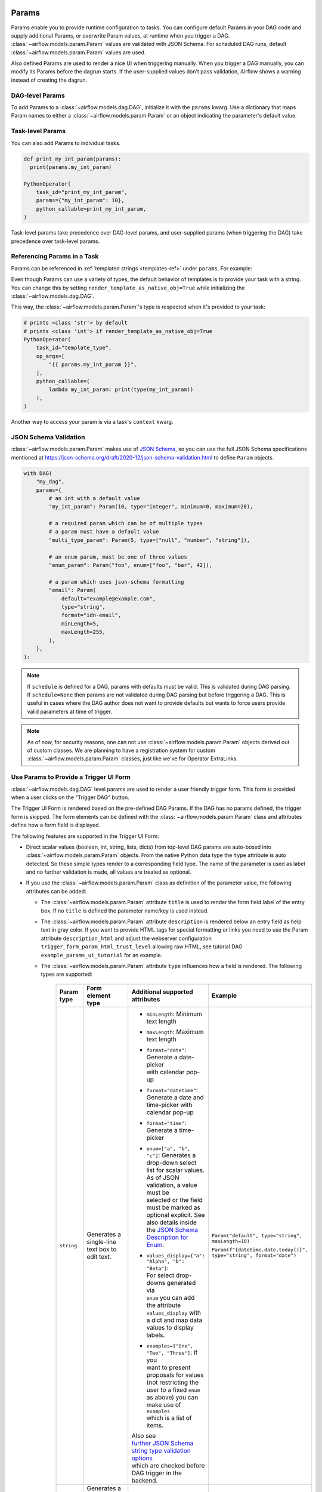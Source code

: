  .. Licensed to the Apache Software Foundation (ASF) under one
    or more contributor license agreements.  See the NOTICE file
    distributed with this work for additional information
    regarding copyright ownership.  The ASF licenses this file
    to you under the Apache License, Version 2.0 (the
    "License"); you may not use this file except in compliance
    with the License.  You may obtain a copy of the License at

 ..   http://www.apache.org/licenses/LICENSE-2.0

 .. Unless required by applicable law or agreed to in writing,
    software distributed under the License is distributed on an
    "AS IS" BASIS, WITHOUT WARRANTIES OR CONDITIONS OF ANY
    KIND, either express or implied.  See the License for the
    specific language governing permissions and limitations
    under the License.

.. _concepts:params:

Params
======

Params enable you to provide runtime configuration to tasks. You can configure default Params in your DAG
code and supply additional Params, or overwrite Param values, at runtime when you trigger a DAG.
:class:`~airflow.models.param.Param` values are validated with JSON Schema. For scheduled DAG runs,
default :class:`~airflow.models.param.Param` values are used.

Also defined Params are used to render a nice UI when triggering manually.
When you trigger a DAG manually, you can modify its Params before the dagrun starts.
If the user-supplied values don't pass validation, Airflow shows a warning instead of creating the dagrun.

DAG-level Params
----------------

To add Params to a :class:`~airflow.models.dag.DAG`, initialize it with the ``params`` kwarg.
Use a dictionary that maps Param names to either a :class:`~airflow.models.param.Param` or an object indicating the parameter's default value.

.. code-block::
   :emphasize-lines: 6-9

    from airflow import DAG
    from airflow.models.param import Param

    with DAG(
        "the_dag",
        params={
            "x": Param(5, type="integer", minimum=3),
            "my_int_param": 6
        },
    ):

Task-level Params
-----------------

You can also add Params to individual tasks.

.. code-block::

    def print_my_int_param(params):
      print(params.my_int_param)

    PythonOperator(
        task_id="print_my_int_param",
        params={"my_int_param": 10},
        python_callable=print_my_int_param,
    )

Task-level params take precedence over DAG-level params, and user-supplied params (when triggering the DAG)
take precedence over task-level params.

Referencing Params in a Task
----------------------------

Params can be referenced in :ref:`templated strings <templates-ref>` under ``params``. For example:

.. code-block::
   :emphasize-lines: 4

    PythonOperator(
        task_id="from_template",
        op_args=[
            "{{ params.my_int_param + 10 }}",
        ],
        python_callable=(
            lambda my_int_param: print(my_int_param)
        ),
    )

Even though Params can use a variety of types, the default behavior of templates is to provide your task with a string.
You can change this by setting ``render_template_as_native_obj=True`` while initializing the :class:`~airflow.models.dag.DAG`.

.. code-block::
   :emphasize-lines: 4

    with DAG(
        "the_dag",
        params={"my_int_param": Param(5, type="integer", minimum=3)},
        render_template_as_native_obj=True
    ):


This way, the :class:`~airflow.models.param.Param`'s type is respected when it's provided to your task:

.. code-block::

    # prints <class 'str'> by default
    # prints <class 'int'> if render_template_as_native_obj=True
    PythonOperator(
        task_id="template_type",
        op_args=[
            "{{ params.my_int_param }}",
        ],
        python_callable=(
            lambda my_int_param: print(type(my_int_param))
        ),
    )

Another way to access your param is via a task's ``context`` kwarg.

.. code-block::
   :emphasize-lines: 1,2

    def print_my_int_param(**context):
        print(context["params"]["my_int_param"])

    PythonOperator(
        task_id="print_my_int_param",
        python_callable=print_my_int_param,
        params={"my_int_param": 12345},
    )

JSON Schema Validation
----------------------

:class:`~airflow.models.param.Param` makes use of `JSON Schema <https://json-schema.org/>`_, so you can use the full JSON Schema specifications mentioned at https://json-schema.org/draft/2020-12/json-schema-validation.html to define ``Param`` objects.

.. code-block::

    with DAG(
        "my_dag",
        params={
            # an int with a default value
            "my_int_param": Param(10, type="integer", minimum=0, maximum=20),

            # a required param which can be of multiple types
            # a param must have a default value
            "multi_type_param": Param(5, type=["null", "number", "string"]),

            # an enum param, must be one of three values
            "enum_param": Param("foo", enum=["foo", "bar", 42]),

            # a param which uses json-schema formatting
            "email": Param(
                default="example@example.com",
                type="string",
                format="idn-email",
                minLength=5,
                maxLength=255,
            ),
        },
    ):

.. note::
    If ``schedule`` is defined for a DAG, params with defaults must be valid. This is validated during DAG parsing.
    If ``schedule=None`` then params are not validated during DAG parsing but before triggering a DAG.
    This is useful in cases where the DAG author does not want to provide defaults but wants to force users provide valid parameters
    at time of trigger.

.. note::
    As of now, for security reasons, one can not use :class:`~airflow.models.param.Param` objects derived out of custom classes. We are
    planning to have a registration system for custom :class:`~airflow.models.param.Param` classes, just like we've for Operator ExtraLinks.

Use Params to Provide a Trigger UI Form
---------------------------------------

.. versionadded:: 2.6.0

:class:`~airflow.models.dag.DAG` level params are used to render a user friendly trigger form.
This form is provided when a user clicks on the "Trigger DAG" button.

The Trigger UI Form is rendered based on the pre-defined DAG Params. If the DAG has no params defined, the trigger form is skipped.
The form elements can be defined with the :class:`~airflow.models.param.Param` class and attributes define how a form field is displayed.

The following features are supported in the Trigger UI Form:

- Direct scalar values (boolean, int, string, lists, dicts) from top-level DAG params are auto-boxed into :class:`~airflow.models.param.Param` objects.
  From the native Python data type the ``type`` attribute is auto detected. So these simple types render to a corresponding field type.
  The name of the parameter is used as label and no further validation is made, all values are treated as optional.
- If you use the :class:`~airflow.models.param.Param` class as definition of the parameter value, the following attributes can be added:

  - The :class:`~airflow.models.param.Param` attribute ``title`` is used to render the form field label of the entry box.
    If no ``title`` is defined the parameter name/key is used instead.
  - The :class:`~airflow.models.param.Param` attribute ``description`` is rendered below an entry field as help text in gray color.
    If you want to provide HTML tags for special formatting or links you need to use the Param attribute
    ``description_html`` and adjust the webserver configuration ``trigger_form_param_html_trust_level`` allowing raw HTML,
    see tutorial DAG ``example_params_ui_tutorial`` for an example.
  - The :class:`~airflow.models.param.Param` attribute ``type`` influences how a field is rendered. The following types are supported:

      .. list-table::
        :header-rows: 1

        * - Param type
          - Form element type
          - Additional supported attributes
          - Example

        * - ``string``
          - Generates a single-line text box to edit text.
          - * ``minLength``: Minimum text length
            * ``maxLength``: Maximum text length
            * | ``format="date"``: Generate a date-picker
              | with calendar pop-up
            * | ``format="datetime"``: Generate a date and
              | time-picker with calendar pop-up
            * ``format="time"``: Generate a time-picker
            * | ``enum=["a", "b", "c"]``: Generates a
              | drop-down select list for scalar values.
              | As of JSON validation, a value must be
              | selected or the field must be marked as
              | optional explicit. See also details inside
              | the  `JSON Schema Description for Enum <https://json-schema.org/understanding-json-schema/reference/generic.html#enumerated-values>`_.
            * | ``values_display={"a": "Alpha", "b": "Beta"}``:
              | For select drop-downs generated via
              | ``enum`` you can add the attribute
              | ``values_display`` with a dict and map data
              | values to display labels.
            * | ``examples=["One", "Two", "Three"]``: If you
              | want to present proposals for values
              | (not restricting the user to a fixed ``enum``
              | as above) you can make use of ``examples``
              | which is a list of items.

            | Also see
            | `further JSON Schema string type validation options <https://json-schema.org/understanding-json-schema/reference/string.html>`_
            | which are checked before DAG trigger in the backend.
          - ``Param("default", type="string", maxLength=10)``

            ``Param(f"{datetime.date.today()}", type="string", format="date")``

        * - ``number`` or

            ``integer``
          - | Generates a field which restricts adding
            | numeric values only. The HTML browser
            | typically also adds a spinner on the
            | right side to increase or decrease the
            | value. ``integer`` only permits int
            | numbers, ``number`` allows also
            | fractional values.
          - * ``minimum``: Minimum number value
            * ``maximum``: Maximum number value

            | Also see
            | `further JSON Schema numeric type validation options <https://json-schema.org/understanding-json-schema/reference/numeric.html>`_
            | which are checked before DAG trigger in the backend.
          - ``Param(42, type="integer", minimum=14, multipleOf=7)``

        * - ``boolean``
          - | Generates a toggle button to be used
            | as ``True`` or ``False``.
          - none.
          - ``Param(True, type="boolean")``

        * - ``array``
          - | Generates a HTML multi line text field,
            | every line edited will be made into a
            | string array as value.
          - * | If you add the attribute ``examples``
              | with a list, a multi-value select option
              | will be generated instead of a free text field.
            * | ``values_display={"a": "Alpha", "b": "Beta"}``:
              | For multi-value selects ``examples`` you can add
              | the attribute ``values_display`` with a dict and
              | map data values to display labels.
            * | If you add the attribute ``items``, a JSON entry
              | field will be generated for more array types and
              | additional type validation as described in
              | `JSON Schema Array Items <https://json-schema.org/understanding-json-schema/reference/array.html#items>`_.
          - ``Param(["a", "b", "c"], type="array")``

            ``Param(["two", "three"], type="array", examples=["one", "two", "three", "four", "five"])``

        * - ``object``
          - | Generates a JSON entry field with
            | text validation.
          - | The HTML form does only validate the syntax of the
            | JSON input. In order to validate the content for
            | specific structures take a look to the
            | `JSON Schema Object details <https://json-schema.org/understanding-json-schema/reference/object.html>`_.
          - ``Param({"key": "value"}, type=["object", "null"])``

        * - ``null``
          - | Specifies that no content is expected.
            | Standalone this does not make much sense
            | but it is useful for type combinations
            | like ``type=["null", "string"]`` as the
            | type attribute also accepts a list of
            | types.

            | Per default if you specify a type, a
            | field will be made required with
            | input - because of JSON validation.
            | If you want to have a field value being
            | added optional only, you must allow
            | JSON schema validation allowing null
            | values.
          -
          - ``Param(None, type=["null", "string"])``

- If a form field is left empty, it is passed as ``None`` value to the params dict.
- Form fields are rendered in the order of definition of ``params`` in the DAG.
- If you want to add sections to the Form, add the attribute ``section`` to each field. The text will be used as section label.
  Fields w/o ``section`` will be rendered in the default area.
  Additional sections will be collapsed per default.
- If you want to have params not being displayed, use the ``const`` attribute. These Params will be submitted but hidden in the Form.
  The ``const`` value must match the default value to pass `JSON Schema validation <https://json-schema.org/understanding-json-schema/reference/generic.html#constant-values>`_.
- On the bottom of the form the generated JSON configuration can be expanded.
  If you want to change values manually, the JSON configuration can be adjusted. Changes are overridden when form fields change.
- If you want to render custom HTML as form on top of the provided features, you can use the ``custom_html_form`` attribute it the
  webserver configuration ``trigger_form_param_html_trust_level`` allowing raw HTML.

.. note::
    If the field is required the default value must be valid according to the schema as well. If the DAG is defined with
    ``schedule=None`` the parameter value validation is made at time of trigger.

For examples also please take a look to two example DAGs provided: ``example_params_trigger_ui`` and ``example_params_ui_tutorial``.

.. image:: ../img/trigger-dag-tutorial-form.png

.. versionadded:: 2.7.0

The trigger form can also be forced to be displayed also if no params are defined using the configuration switch
``webserver.show_trigger_form_if_no_params``.

.. versionadded:: 2.8.0

Per default custom HTML is not allowed to prevent injection of scripts or other maliceus HTML code. If you trust your DAG authors
you can change the trust level of parameter descriptions to allow raw HTML by setting the configuration entry
``webserver.trigger_form_param_html_trust_level`` to ``FullTrust``. With the default of ``None`` all HTML will be displayed as
plain text. In future maybe more HTML filtering options might be added.

Disabling Runtime Param Modification
------------------------------------

The ability to update params while triggering a DAG depends on the flag ``core.dag_run_conf_overrides_params``.
Setting this config to ``False`` will effectively turn your default params into constants.
